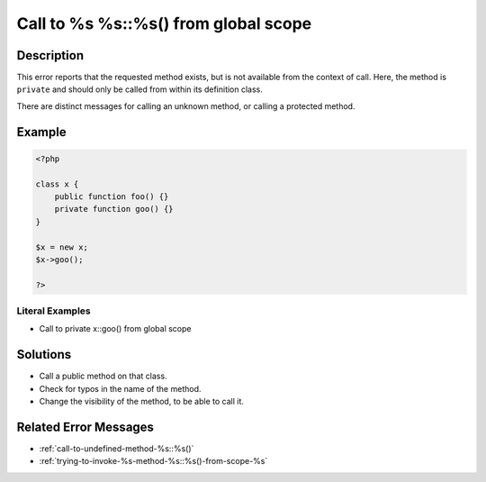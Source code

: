 .. _call-to-%s-%s::%s()-from-global-scope:

Call to %s %s::%s() from global scope
-------------------------------------
 
	.. meta::
		:description lang=en:
			Call to %s %s::%s() from global scope: This error reports that the requested method exists, but is not available from the context of call.

Description
___________
 
This error reports that the requested method exists, but is not available from the context of call. Here, the method is ``private`` and should only be called from within its definition class. 

There are distinct messages for calling an unknown method, or calling a protected method.

Example
_______

.. code-block:: php

   <?php
   
   class x {
       public function foo() {}
       private function goo() {}
   }
   
   $x = new x;
   $x->goo();
   
   ?>


Literal Examples
****************
+ Call to private x::goo() from global scope

Solutions
_________

+ Call a public method on that class.
+ Check for typos in the name of the method.
+ Change the visibility of the method, to be able to call it.

Related Error Messages
______________________

+ :ref:`call-to-undefined-method-%s::%s()`
+ :ref:`trying-to-invoke-%s-method-%s::%s()-from-scope-%s`
